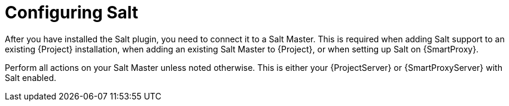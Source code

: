 :_mod-docs-content-type: CONCEPT

[id="Configuring_Salt_{context}"]
= Configuring Salt

After you have installed the Salt plugin, you need to connect it to a Salt Master.
This is required when adding Salt support to an existing {Project} installation, when adding an existing Salt Master to {Project}, or when setting up Salt on {SmartProxy}.

ifdef::orcharhino[]
[NOTE]
====
If you select Salt during the xref:sources/installation_and_maintenance/installing_orcharhino_server.adoc#orcharhino_Installer_GUI[main orcharhino installation steps], the installer automatically performs those steps on your {Project}.
Use the following sections to manually install Salt on your {ProjectServer} or {SmartProxyServer}.
====
endif::[]

Perform all actions on your Salt Master unless noted otherwise.
This is either your {ProjectServer} or {SmartProxyServer} with Salt enabled.
